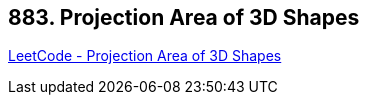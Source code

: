 == 883. Projection Area of 3D Shapes

https://leetcode.com/problems/projection-area-of-3d-shapes/[LeetCode - Projection Area of 3D Shapes]

